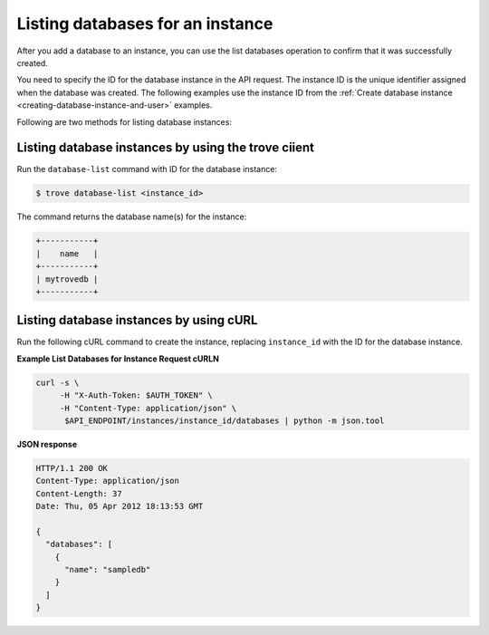 .. _list-dbs-in-instance:

Listing databases for an instance
~~~~~~~~~~~~~~~~~~~~~~~~~~~~~~~~~~~

After you add a database to an instance, you can use the list databases 
operation to confirm that it was successfully created. 

You need to specify the ID for the database instance in the API request. 
The instance ID is the unique identifier assigned when the database was created. The 
following examples use the instance ID from the 
:ref:`Create database instance <creating-database-instance-and-user>` examples. 

Following are two methods for listing database instances:

Listing database instances by using the trove ciient
^^^^^^^^^^^^^^^^^^^^^^^^^^^^^^^^^^^^^^^^^^^^^^^^^^^^^^^^^^
 
Run the ``database-list`` command with ID for the database instance:

.. code::  

     $ trove database-list <instance_id>

The command returns the database name(s) for the instance:

.. code::  

    +-----------+
    |    name   |
    +-----------+
    | mytrovedb |
    +-----------+


Listing database instances by using cURL
^^^^^^^^^^^^^^^^^^^^^^^^^^^^^^^^^^^^^^^^^^^^^^^^^^^^^^^^^^

Run the following cURL command to create the instance, replacing 
``instance_id`` with the ID for the database instance. 

**Example List Databases for Instance Request cURLN**

.. code::  

    curl -s \
         -H "X-Auth-Token: $AUTH_TOKEN" \
         -H "Content-Type: application/json" \
          $API_ENDPOINT/instances/instance_id/databases | python -m json.tool


**JSON response**

.. code::  

     HTTP/1.1 200 OK
     Content-Type: application/json
     Content-Length: 37
     Date: Thu, 05 Apr 2012 18:13:53 GMT

     {
       "databases": [
         {
           "name": "sampledb"
         }
       ]
     }




